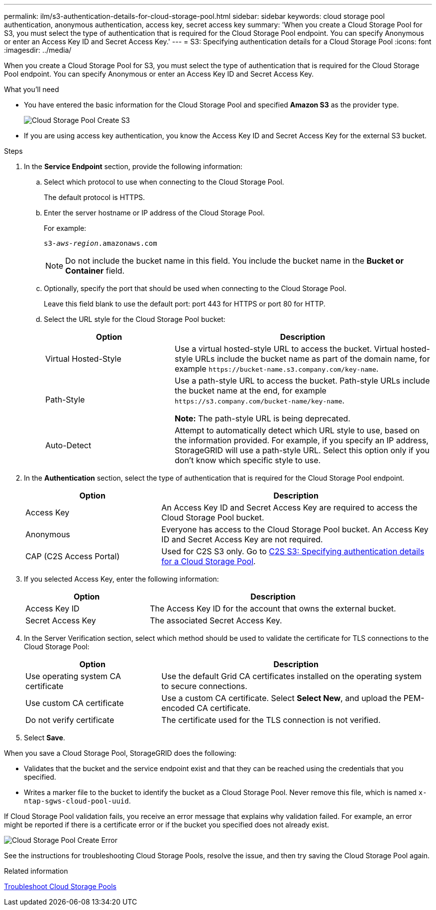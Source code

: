 ---
permalink: ilm/s3-authentication-details-for-cloud-storage-pool.html
sidebar: sidebar
keywords: cloud storage pool authentication, anonymous authentication, access key, secret access key
summary: 'When you create a Cloud Storage Pool for S3, you must select the type of authentication that is required for the Cloud Storage Pool endpoint. You can specify Anonymous or enter an Access Key ID and Secret Access Key.'
---
= S3: Specifying authentication details for a Cloud Storage Pool
:icons: font
:imagesdir: ../media/

[.lead]
When you create a Cloud Storage Pool for S3, you must select the type of authentication that is required for the Cloud Storage Pool endpoint. You can specify Anonymous or enter an Access Key ID and Secret Access Key.

.What you'll need
* You have entered the basic information for the Cloud Storage Pool and specified *Amazon S3* as the provider type.
+
image::../media/cloud_storage_pool_create_s3.png[Cloud Storage Pool Create S3]

* If you are using access key authentication, you know the Access Key ID and Secret Access Key for the external S3 bucket.

.Steps
. In the *Service Endpoint* section, provide the following information:
 .. Select which protocol to use when connecting to the Cloud Storage Pool.
+
The default protocol is HTTPS.

 .. Enter the server hostname or IP address of the Cloud Storage Pool.
+
For example:
+
`s3-_aws-region_.amazonaws.com`
+
NOTE: Do not include the bucket name in this field. You include the bucket name in the *Bucket or Container* field.

 .. Optionally, specify the port that should be used when connecting to the Cloud Storage Pool.
+
Leave this field blank to use the default port: port 443 for HTTPS or port 80 for HTTP.
 .. Select the URL style for the Cloud Storage Pool bucket:
+
[cols="1a,2a" options="header"]
|===
| Option| Description
a|
Virtual Hosted-Style
a|
Use a virtual hosted-style URL to access the bucket. Virtual hosted-style URLs include the bucket name as part of the domain name, for example `+https://bucket-name.s3.company.com/key-name+`.
a|
Path-Style
a|
Use a path-style URL to access the bucket. Path-style URLs include the bucket name at the end, for example `+https://s3.company.com/bucket-name/key-name+`.

*Note:* The path-style URL is being deprecated.
a|
Auto-Detect
a|
Attempt to automatically detect which URL style to use, based on the information provided. For example, if you specify an IP address, StorageGRID will use a path-style URL. Select this option only if you don't know which specific style to use.
|===

. In the *Authentication* section, select the type of authentication that is required for the Cloud Storage Pool endpoint.
+
[cols="1a,2a" options="header"]
|===
| Option| Description
a|
Access Key
a|
An Access Key ID and Secret Access Key are required to access the Cloud Storage Pool bucket.
a|
Anonymous
a|
Everyone has access to the Cloud Storage Pool bucket. An Access Key ID and Secret Access Key are not required.
a|
CAP (C2S Access Portal)
a|
Used for C2S S3 only. Go to xref:c2s-s3-authentication-details-for-cloud-storage-pool.adoc[C2S S3: Specifying authentication details for a Cloud Storage Pool].
|===

. If you selected Access Key, enter the following information:
+
[cols="1a,2a" options="header"]
|===
| Option| Description
a|
Access Key ID
a|
The Access Key ID for the account that owns the external bucket.
a|
Secret Access Key
a|
The associated Secret Access Key.
|===

. In the Server Verification section, select which method should be used to validate the certificate for TLS connections to the Cloud Storage Pool:
+
[cols="1a,2a" options="header"]
|===
| Option| Description
a|
Use operating system CA certificate
a|
Use the default Grid CA certificates installed on the operating system to secure connections.
a|
Use custom CA certificate
a|
Use a custom CA certificate. Select *Select New*, and upload the PEM-encoded CA certificate.
a|
Do not verify certificate
a|
The certificate used for the TLS connection is not verified.
|===

. Select *Save*.

When you save a Cloud Storage Pool, StorageGRID does the following:

 ** Validates that the bucket and the service endpoint exist and that they can be reached using the credentials that you specified.
 ** Writes a marker file to the bucket to identify the bucket as a Cloud Storage Pool. Never remove this file, which is named `x-ntap-sgws-cloud-pool-uuid`.

If Cloud Storage Pool validation fails, you receive an error message that explains why validation failed. For example, an error might be reported if there is a certificate error or if the bucket you specified does not already exist.

image::../media/cloud_storage_pool_create_error.gif[Cloud Storage Pool Create Error]

See the instructions for troubleshooting Cloud Storage Pools, resolve the issue, and then try saving the Cloud Storage Pool again.

.Related information

xref:troubleshooting-cloud-storage-pools.adoc[Troubleshoot Cloud Storage Pools]
